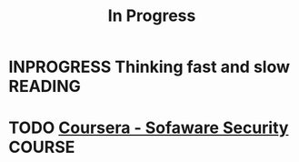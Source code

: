 #+TITLE: In Progress

* INPROGRESS Thinking fast and slow                                 :READING:
* TODO [[https://www.coursera.org/course/softwaresec][Coursera - Sofaware Security]]                                  :COURSE:
